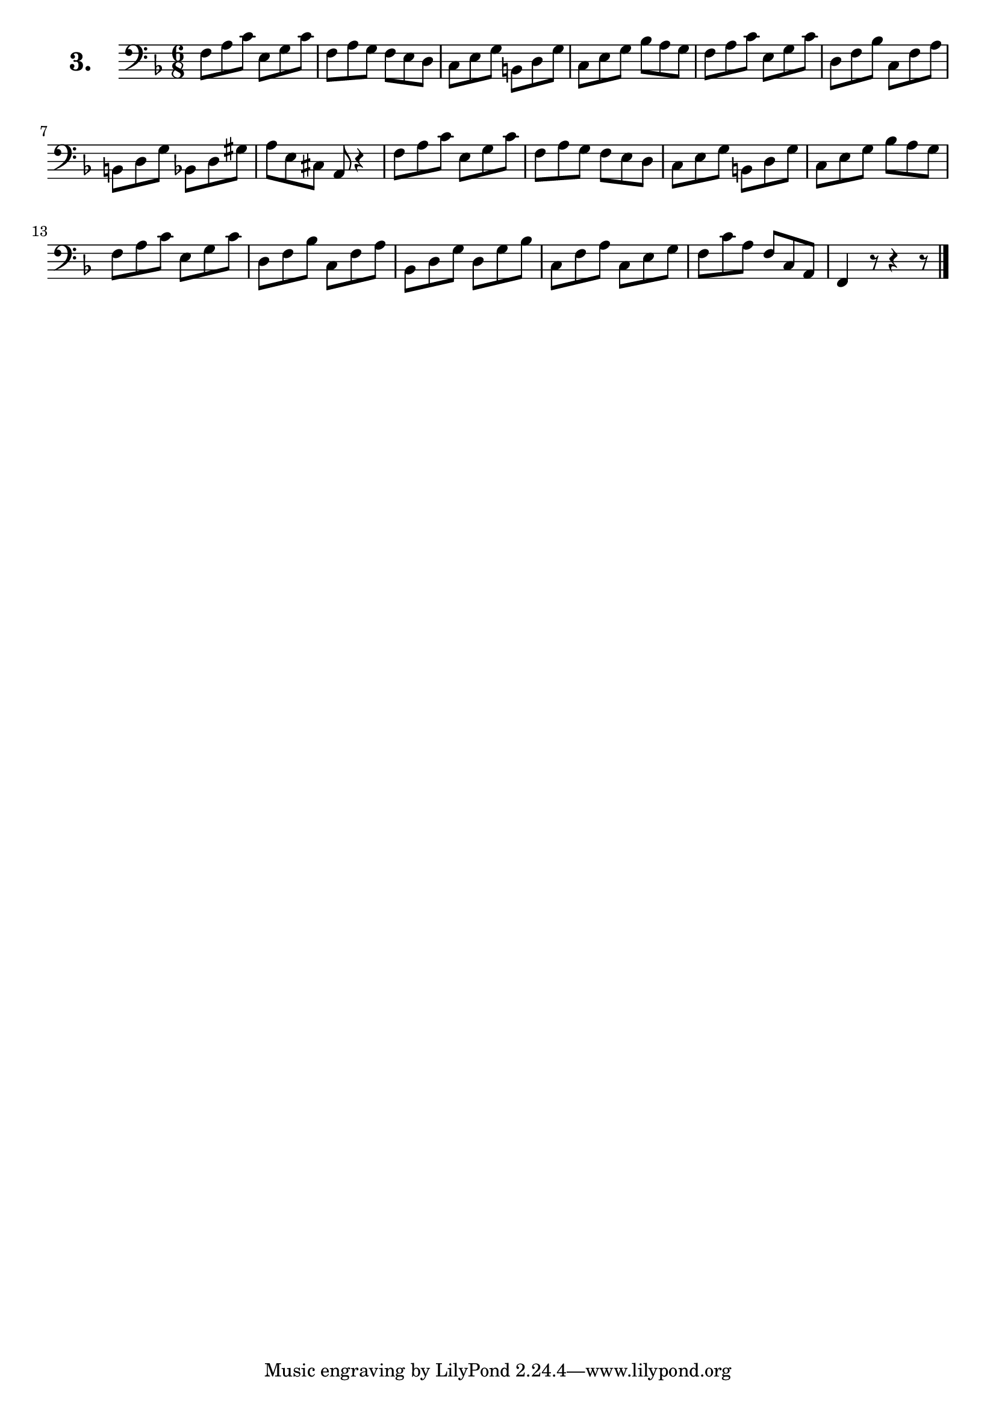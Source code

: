 \version "2.18.2"

celloI = \relative c {
  \clef bass
  \key f \major
  \time 6/8

  f8 a c e, g c | %01
  f, a g f e d | %02
  c e g b, d g | %03
  c, e g bes a g | %04 
  f a c e, g c  | %05
  d, f bes c, f a | %06 
  b, d g bes, d gis | %07 
  a e cis a r4 | %08
  f'8 a c e, g c | %09 
  f, a g f e d | %10 
  c e g b, d g | %11 
  c, e g bes a g | %12 
  f a c e, g c | %13 
  d, f bes c, f a | %14 
  bes, d g d g bes | %15 
  c, f a c, e g | %16 
  f c' a f c a | %17 
  f4 r8 r4 r8 \bar "|." %18

}

\score {
  \new StaffGroup = "" \with {
        instrumentName = \markup { \bold \huge { \larger "3." }}
      }
  <<
    \new Staff = "celloI" \celloI
  >>
  \layout {}
}
